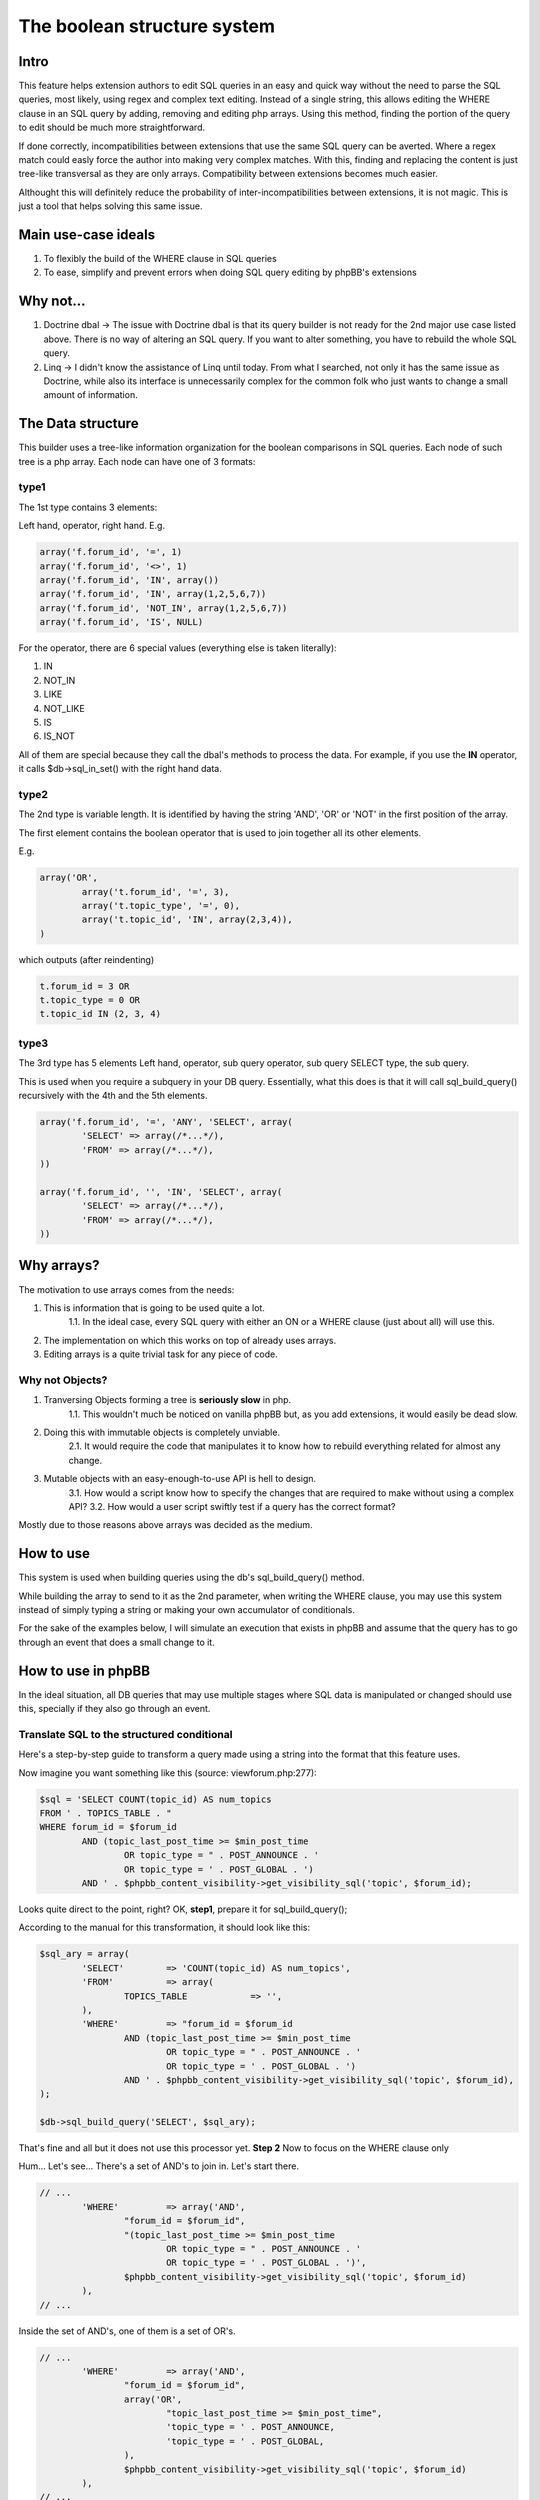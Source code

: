 ============================
The boolean structure system
============================

Intro
=====

This feature helps extension authors to edit SQL queries in an easy and quick way without the need to parse the SQL queries, most likely, using regex and complex text editing.
Instead of a single string, this allows editing the WHERE clause in an SQL query by adding, removing and editing php arrays. Using this method, finding the portion of the query to edit should be much more straightforward.

If done correctly, incompatibilities between extensions that use the same SQL query can be averted. Where a regex match could easly force the author into making very complex matches. With this, finding and replacing the content is just tree-like transversal as they are only arrays. Compatibility between extensions becomes much easier.

Althought this will definitely reduce the probability of inter-incompatibilities between extensions, it is not magic. This is just a tool that helps solving this same issue.


Main use-case ideals
====================

1. To flexibly the build of the WHERE clause in SQL queries
2. To ease, simplify and prevent errors when doing SQL query editing by phpBB's extensions

Why not...
==========

1. Doctrine dbal -> The issue with Doctrine dbal is that its query builder is not ready for the 2nd major use case listed above. There is no way of altering an SQL query. If you want to alter something, you have to rebuild the whole SQL query.
2. Linq -> I didn't know the assistance of Linq until today. From what I searched, not only it has the same issue as Doctrine, while also its interface is unnecessarily complex for the common folk who just wants to change a small amount of information.


The Data structure
==================

This builder uses a tree-like information organization for the boolean comparisons in SQL queries.
Each node of such tree is a php array.
Each node can have one of 3 formats:

type1
-----

The 1st type contains 3 elements:

Left hand, operator, right hand.
E.g.

.. code-block:: php

	array('f.forum_id', '=', 1)
	array('f.forum_id', '<>', 1)
	array('f.forum_id', 'IN', array())
	array('f.forum_id', 'IN', array(1,2,5,6,7))
	array('f.forum_id', 'NOT_IN', array(1,2,5,6,7))
	array('f.forum_id', 'IS', NULL)

For the operator, there are 6 special values (everything else is taken literally):

1. IN
2. NOT_IN
3. LIKE
4. NOT_LIKE
5. IS
6. IS_NOT

All of them are special because they call the dbal's methods to process the data.  
For example, if you use the **IN** operator, it calls $db->sql_in_set() with the right hand data.

type2
-----

The 2nd type is variable length. It is identified by having the string 'AND', 'OR' or 'NOT' in the first position of the array.

The first element contains the boolean operator that is used to join together all its other elements.

E.g.

.. code-block:: php

		array('OR',
			array('t.forum_id', '=', 3),
			array('t.topic_type', '=', 0),
			array('t.topic_id', 'IN', array(2,3,4)),
		)

which outputs (after reindenting)

.. code-block:: php

		t.forum_id = 3 OR
		t.topic_type = 0 OR
		t.topic_id IN (2, 3, 4)


type3
-----

The 3rd type has 5 elements  
Left hand, operator, sub query operator, sub query SELECT type, the sub query.

This is used when you require a subquery in your DB query.  
Essentially, what this does is that it will call sql_build_query() recursively with the 4th and the 5th elements.

.. code-block:: php

	array('f.forum_id', '=', 'ANY', 'SELECT', array(
		'SELECT' => array(/*...*/),
		'FROM' => array(/*...*/),
	))

	array('f.forum_id', '', 'IN', 'SELECT', array(
		'SELECT' => array(/*...*/),
		'FROM' => array(/*...*/),
	))

Why arrays?
===========

The motivation to use arrays comes from the needs:

1. This is information that is going to be used quite a lot.
	1.1. In the ideal case, every SQL query with either an ON or a WHERE clause (just about all) will use this.
2. The implementation on which this works on top of already uses arrays.
3. Editing arrays is a quite trivial task for any piece of code.

Why not Objects?
----------------

1. Tranversing Objects forming a tree is **seriously slow** in php.
	1.1. This wouldn't much be noticed on vanilla phpBB but, as you add extensions, it would easily be dead slow.
2. Doing this with immutable objects is completely unviable.
	2.1. It would require the code that manipulates it to know how to rebuild everything related for almost any change.
3. Mutable objects with an easy-enough-to-use API is hell to design.
	3.1. How would a script know how to specify the changes that are required to make without using a complex API?
	3.2. How would a user script swiftly test if a query has the correct format?

Mostly due to those reasons above arrays was decided as the medium.

How to use
==========

This system is used when building queries using the db's sql_build_query() method.

While building the array to send to it as the 2nd parameter, when writing the WHERE clause, you may use this system instead of simply typing a string or making your own accumulator of conditionals.

For the sake of the examples below, I will simulate an execution that exists in phpBB and assume that the query has to go through an event that does a small change to it.


How to use in phpBB
===================
In the ideal situation, all DB queries that may use multiple stages where SQL data is manipulated or changed should use this, specially if they also go through an event.


Translate SQL to the structured conditional
-------------------------------------------
Here's a step-by-step guide to transform a query made using a string into the format that this feature uses.

Now imagine you want something like this (source: viewforum.php:277):

.. code-block:: php
 
	$sql = 'SELECT COUNT(topic_id) AS num_topics
	FROM ' . TOPICS_TABLE . "
	WHERE forum_id = $forum_id
		AND (topic_last_post_time >= $min_post_time
			OR topic_type = " . POST_ANNOUNCE . '
			OR topic_type = ' . POST_GLOBAL . ')
		AND ' . $phpbb_content_visibility->get_visibility_sql('topic', $forum_id);

		
Looks quite direct to the point, right?
OK, **step1**, prepare it for sql_build_query();

According to the manual for this transformation, it should look like this:


.. code-block:: php
 
	$sql_ary = array(
		'SELECT'	=> 'COUNT(topic_id) AS num_topics',
		'FROM'		=> array(
			TOPICS_TABLE		=> '',
		),
		'WHERE'		=> "forum_id = $forum_id
			AND (topic_last_post_time >= $min_post_time
				OR topic_type = " . POST_ANNOUNCE . '
				OR topic_type = ' . POST_GLOBAL . ')
			AND ' . $phpbb_content_visibility->get_visibility_sql('topic', $forum_id),
	);
	
	$db->sql_build_query('SELECT', $sql_ary);

That's fine and all but it does not use this processor yet.
**Step 2**
Now to focus on the WHERE clause only

Hum... Let's see... There's a set of AND's to join in. Let's start there.

.. code-block:: php

	// ...
		'WHERE'		=> array('AND',
			"forum_id = $forum_id",
			"(topic_last_post_time >= $min_post_time
				OR topic_type = " . POST_ANNOUNCE . '
				OR topic_type = ' . POST_GLOBAL . ')',
			$phpbb_content_visibility->get_visibility_sql('topic', $forum_id)
		),
	// ...

Inside the set of AND's, one of them is a set of OR's.

.. code-block:: php

	// ...
		'WHERE'		=> array('AND',
			"forum_id = $forum_id",
			array('OR',
				"topic_last_post_time >= $min_post_time",
				'topic_type = ' . POST_ANNOUNCE,
				'topic_type = ' . POST_GLOBAL,
			),
			$phpbb_content_visibility->get_visibility_sql('topic', $forum_id)
		),
	// ...

There! Better! But it still isn't that easy to work with. There's a string for each comparison. BUT! If I use the type1 array mentioned above, I can separate each one of those into a single thing! In this case...

.. code-block:: php

	// ...
		'WHERE'		=> array('AND',
			array('forum_id', '=', $forum_id),
			array('OR',
				array('topic_last_post_time', '>=', $min_post_time),
				array('topic_type', '=', POST_ANNOUNCE),
				array('topic_type', '=', POST_GLOBAL),
			),
			array($phpbb_content_visibility->get_visibility_sql('topic', $forum_id)),
	// ...

There you go! No variable interpolation, no explicit string concatenation, in case of a requirement to build it or change it later, it becomes a very straightforward task (see next section) and all data is properly escaped.

Just for the last piece of code in this section, here's how the full SQL query should be written when using this system:


.. code-block:: php
 
	$sql_ary = array(
		'SELECT'	=> 'COUNT(topic_id) AS num_topics',
		'FROM'		=> array(
			TOPICS_TABLE		=> '',
		),
		'WHERE'		=> array('AND',
			array('forum_id', '=', $forum_id),
			array('OR',
				array('topic_last_post_time', '>=', $min_post_time),
				array('topic_type', '=', POST_ANNOUNCE),
				array('topic_type', '=', POST_GLOBAL),
			),
			array($phpbb_content_visibility->get_visibility_sql('topic', $forum_id)),
		),
	);
	
	$db->sql_build_query('SELECT', $sql_ary);


Modify the structured conditional in an extension
-------------------------------------------------
One of the major reasons why this feature is designed in this very way is mostly because of what is exemplified in this section.  
Same as the sub-section above, I will present you practical example(s) on how to use this feature.  
Piking up the code above as an example:
	
.. code-block:: php

	$sql = array(
		'SELECT'	=> 'COUNT(topic_id) AS num_topics',
		'FROM'		=> array(
			TOPICS_TABLE		=> '',
		),
		'WHERE'		=> array('AND',
			array('forum_id', '=', $forum_id),
			array('OR',
				array('topic_last_post_time', '>=', $min_post_time),
				array('topic_type', '=', POST_ANNOUNCE),
				array('topic_type', '=', POST_GLOBAL),
			),
			array($phpbb_content_visibility->get_visibility_sql('topic', $forum_id)),
		),
	);


Imagine you are building an extension that requires modifying that query above. For example, you want to make topic_last_post_time as a forced requirement for this query.
In other words, you want the query to be like this:

.. code-block:: php

	$sql = array(
		'SELECT'	=> 'COUNT(topic_id) AS num_topics',
		'FROM'		=> array(
			TOPICS_TABLE		=> '',
		),
		'WHERE'		=> array('AND',
			array('forum_id', '=', $forum_id),
			array('topic_last_post_time', '>=', $min_post_time),
			array($phpbb_content_visibility->get_visibility_sql('topic', $forum_id)),
		),
	);

Just as a good practice and to help other extension writers to modify this query in an easier way, let's make it like this instead:

.. code-block:: php

	$sql = array(
		'SELECT'	=> 'COUNT(topic_id) AS num_topics',
		'FROM'		=> array(
			TOPICS_TABLE		=> '',
		),
		'WHERE'		=> array('AND',
			array('forum_id', '=', $forum_id),
			array('OR',
				array('topic_last_post_time', '>=', $min_post_time),
			),
			array($phpbb_content_visibility->get_visibility_sql('topic', $forum_id)),
		),
	);

Do notice that I kept the OR clause. This is just so that these changes have as little chance as possible to break other extensions.
Anyway, moving on.

In your function:

.. code-block:: php
	
	function eventGrabber($event)
	{
	
You will have an $event['sql'] which will contain the query.  
Below, I use nesting of "if", if you prefer, you may use exceptions instead.  
In order to access what we want, we can do it like this:

.. code-block:: php

	// May be required by PHP
	$sql = $event['sql'];
	// Is the element I expect there?
	if(isset($sql['WHERE'][2][0]))
	{
		if(is_array($sql['WHERE'][2]))
		{
			if($sql['WHERE'][2][0] === 'OR')
			{
				// This should be the array with the OR I wanted
				if(isset($sql['WHERE'][2][0][1]) && $sql['WHERE'][2][0][1][0] === 'topic_last_post_time')
				{
					// Confirmed to be what I want it to be!
					// this array_slice() will remove the elements after the above-mentioned topic_last_post_time
					$sql['WHERE'][2][0][1] = array_slice($sql['WHERE'][2][0][1], 1);
					
					$event['sql'] = $sql;
					return;
				}
			}
			else 
			{
				// For example, write code to log this happened so that an admin can help you making your
				// extension compatible with other extensions or even for you to be warned about phpBB changes.
			}
		}
		else
		{
			// For example, write code to log this happened so that an admin can help you making your
			// extension compatible with other extensions or even for you to be warned about phpBB changes.
		}
	}
	else
	{
		// For example, write code to log this happened so that an admin can help you making your
		// extension compatible with other extensions or even for you to be warned about phpBB changes.
	}
	
	

If you are thinking:
Eh?!??!? That's too complicated... How is this better than before?!?!

Well, I'm just safeguarding myself above. I'm just doing in a way to make sure it will surely work.
If you don't feel like it, however, then this is enough:

.. code-block:: php
	
	function myEventListener($event)
	{
		$sql = $event['sql'];
		$sql['WHERE'][2][0][1] = array_slice($sql['WHERE'][2][0][1], 1);
		$event['sql'] = $sql;
	}

Or to protect yourself slightly:

.. code-block:: php
	
	function myEventListener($event)
	{
		$sql = $event['sql'];
		if(!empty($sql['WHERE'][2][0][1]) && is_array($sql['WHERE'][2][0][1]))
		{
			$sql['WHERE'][2][0][1] = array_slice($sql['WHERE'][2][0][1], 1);
		}
		else 
		{
			// For example, write code to log this happened so that an admin can help you making your
			// extension compatible with other extensions or even for you to be warned about phpBB changes.
		}
		$event['sql'] = $sql;
	}

I've shown you the above one first because I wanted you to experience the will to do everybody's work the easiest and most flexible way.

**Example 2:**

Now imagining that you want to add a condition to the OR statement list.
For example, you want sticky posts to not be counted.

The long/self.protected way uses just about the same formula as 3 samples above.
The short way is about as much as this:

.. code-block:: php
	
	function myEventListener($event)
	{
		$sql = $event['sql'];
		if(!empty($sql['WHERE'][2][0][1]) && is_array($sql['WHERE'][2][0][1]))
		{
			$sql['WHERE'][2][0][1][] = array('topic_type', '=', POST_STICKY);
		}
		else 
		{
			// For example, write code to log this happened so that an admin can help you making your
			// extension compatible with other extensions or even for you to be warned about phpBB changes.
		}
		$event['sql'] = $sql;
	}
	
... And you are done. No Regex, no need to write down your own 'OR' or anything like that.
As a bonus, if what you write follows basic rules on how SQL is written, it is guaranteed that the output will be valid SQL.

Usage examples
==============
Here I present code samples that exemplify how to use this system.

In phpBB's code
---------------


.. code-block:: php
		
	$db->sql_build_query('SELECT', array(
		'SELECT' => array('f.forum_id', 'f.forum_title'),
		'FROM' => array(
			FORUMS_TABLE  => 'f',
			TOPICS_TABLE => 't',
		),
		'WHERE' => array(
			'AND',
			array('t.topic_poster', '=', 1),
			array('f.forum_id', '>=', 'ALL', 'SELECT', array(
				'SELECT' => array('t.forum_id'),
				'FROM' => array(TOPICS_TABLE  => 't'),
				'WHERE' => array('t.topic_poster', '=', 1),
			),
		),
	)
	


.. code-block:: php

		array('OR',
			array('t.forum_id', '=', 3),
			array('t.topic_type', '=', 0),
		)

.. code-block:: php

		array('AND',
			array('t.forum_id', '=', 3),
			array('t.topic_type', '=', 0),
			array('t.topic_id', '>', 5),
			array('t.topic_poster', '<>', 5),
		),

.. code-block:: php

		array('AND',
			array('t.forum_id', '=', 3),
			array('NOT',
				array('t.topic_type', '=', 0),
			),
			array('t.topic_id', '>', 5),
			array('t.topic_poster', '<>', 5),
		),
	

.. code-block:: php

	t.forum_id = 3
	AND NOT ( t.topic_type = 0 )
	AND t.topic_id > 5
	AND t.topic_poster <> 5

	
In phpBB's extensions code
--------------------------

.. code-block:: php
	
	function myEventListener($event)
	{
		$sql = $event['sql'];
		$sql['WHERE'][2][0][1] = array_slice($sql['WHERE'][2][0][1], 1);
		$event['sql'] = $sql;
	}




More will come as people submit more useful examples
